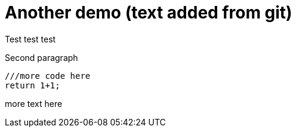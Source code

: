 # Another demo (text added from git)

Test test test

Second paragraph

```js

///more code here
return 1+1;

```

more text here
